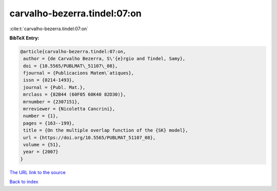 carvalho-bezerra.tindel:07:on
=============================

:cite:t:`carvalho-bezerra.tindel:07:on`

**BibTeX Entry:**

.. code-block:: bibtex

   @article{carvalho-bezerra.tindel:07:on,
    author = {de Carvalho Bezerra, S\'{e}rgio and Tindel, Samy},
    doi = {10.5565/PUBLMAT\_51107\_08},
    fjournal = {Publicacions Matem\`atiques},
    issn = {0214-1493},
    journal = {Publ. Mat.},
    mrclass = {82B44 (60F05 60K40 82D30)},
    mrnumber = {2307151},
    mrreviewer = {Nicoletta Cancrini},
    number = {1},
    pages = {163--199},
    title = {On the multiple overlap function of the {SK} model},
    url = {https://doi.org/10.5565/PUBLMAT_51107_08},
    volume = {51},
    year = {2007}
   }

`The URL link to the source <ttps://doi.org/10.5565/PUBLMAT_51107_08}>`__


`Back to index <../By-Cite-Keys.html>`__
